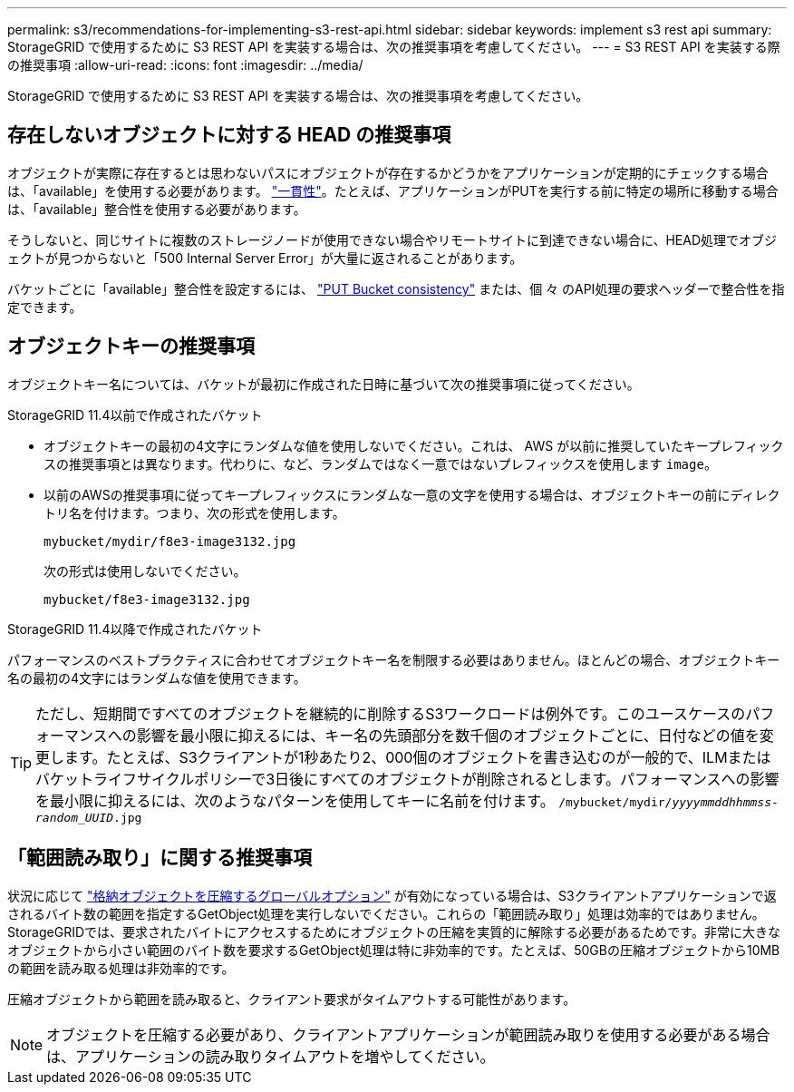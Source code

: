 ---
permalink: s3/recommendations-for-implementing-s3-rest-api.html 
sidebar: sidebar 
keywords: implement s3 rest api 
summary: StorageGRID で使用するために S3 REST API を実装する場合は、次の推奨事項を考慮してください。 
---
= S3 REST API を実装する際の推奨事項
:allow-uri-read: 
:icons: font
:imagesdir: ../media/


[role="lead"]
StorageGRID で使用するために S3 REST API を実装する場合は、次の推奨事項を考慮してください。



== 存在しないオブジェクトに対する HEAD の推奨事項

オブジェクトが実際に存在するとは思わないパスにオブジェクトが存在するかどうかをアプリケーションが定期的にチェックする場合は、「available」を使用する必要があります。 link:consistency-controls.html["一貫性"]。たとえば、アプリケーションがPUTを実行する前に特定の場所に移動する場合は、「available」整合性を使用する必要があります。

そうしないと、同じサイトに複数のストレージノードが使用できない場合やリモートサイトに到達できない場合に、HEAD処理でオブジェクトが見つからないと「500 Internal Server Error」が大量に返されることがあります。

バケットごとに「available」整合性を設定するには、 link:put-bucket-consistency-request.html["PUT Bucket consistency"] または、個 々 のAPI処理の要求ヘッダーで整合性を指定できます。



== オブジェクトキーの推奨事項

オブジェクトキー名については、バケットが最初に作成された日時に基づいて次の推奨事項に従ってください。

.StorageGRID 11.4以前で作成されたバケット
* オブジェクトキーの最初の4文字にランダムな値を使用しないでください。これは、 AWS が以前に推奨していたキープレフィックスの推奨事項とは異なります。代わりに、など、ランダムではなく一意ではないプレフィックスを使用します `image`。
* 以前のAWSの推奨事項に従ってキープレフィックスにランダムな一意の文字を使用する場合は、オブジェクトキーの前にディレクトリ名を付けます。つまり、次の形式を使用します。
+
`mybucket/mydir/f8e3-image3132.jpg`

+
次の形式は使用しないでください。

+
`mybucket/f8e3-image3132.jpg`



.StorageGRID 11.4以降で作成されたバケット
パフォーマンスのベストプラクティスに合わせてオブジェクトキー名を制限する必要はありません。ほとんどの場合、オブジェクトキー名の最初の4文字にはランダムな値を使用できます。


TIP: ただし、短期間ですべてのオブジェクトを継続的に削除するS3ワークロードは例外です。このユースケースのパフォーマンスへの影響を最小限に抑えるには、キー名の先頭部分を数千個のオブジェクトごとに、日付などの値を変更します。たとえば、S3クライアントが1秒あたり2、000個のオブジェクトを書き込むのが一般的で、ILMまたはバケットライフサイクルポリシーで3日後にすべてのオブジェクトが削除されるとします。パフォーマンスへの影響を最小限に抑えるには、次のようなパターンを使用してキーに名前を付けます。 `/mybucket/mydir/_yyyymmddhhmmss_-_random_UUID_.jpg`



== 「範囲読み取り」に関する推奨事項

状況に応じて link:../admin/configuring-stored-object-compression.html["格納オブジェクトを圧縮するグローバルオプション"] が有効になっている場合は、S3クライアントアプリケーションで返されるバイト数の範囲を指定するGetObject処理を実行しないでください。これらの「範囲読み取り」処理は効率的ではありません。StorageGRIDでは、要求されたバイトにアクセスするためにオブジェクトの圧縮を実質的に解除する必要があるためです。非常に大きなオブジェクトから小さい範囲のバイト数を要求するGetObject処理は特に非効率的です。たとえば、50GBの圧縮オブジェクトから10MBの範囲を読み取る処理は非効率的です。

圧縮オブジェクトから範囲を読み取ると、クライアント要求がタイムアウトする可能性があります。


NOTE: オブジェクトを圧縮する必要があり、クライアントアプリケーションが範囲読み取りを使用する必要がある場合は、アプリケーションの読み取りタイムアウトを増やしてください。
